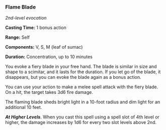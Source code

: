 *** Flame Blade
:PROPERTIES:
:CUSTOM_ID: flame-blade
:END:
/2nd-level evocation/

*Casting Time:* 1 bonus action

*Range:* Self

*Components:* V, S, M (leaf of sumac)

*Duration:* Concentration, up to 10 minutes

You evoke a fiery blade in your free hand. The blade is similar in size
and shape to a scimitar, and it lasts for the duration. If you let go of
the blade, it disappears, but you can evoke the blade again as a bonus
action.

You can use your action to make a melee spell attack with the fiery
blade. On a hit, the target takes 3d6 fire damage.

The flaming blade sheds bright light in a 10-foot radius and dim light
for an additional 10 feet.

*/At Higher Levels/*. When you cast this spell using a spell slot of 4th
level or higher, the damage increases by 1d6 for every two slot levels
above 2nd.
